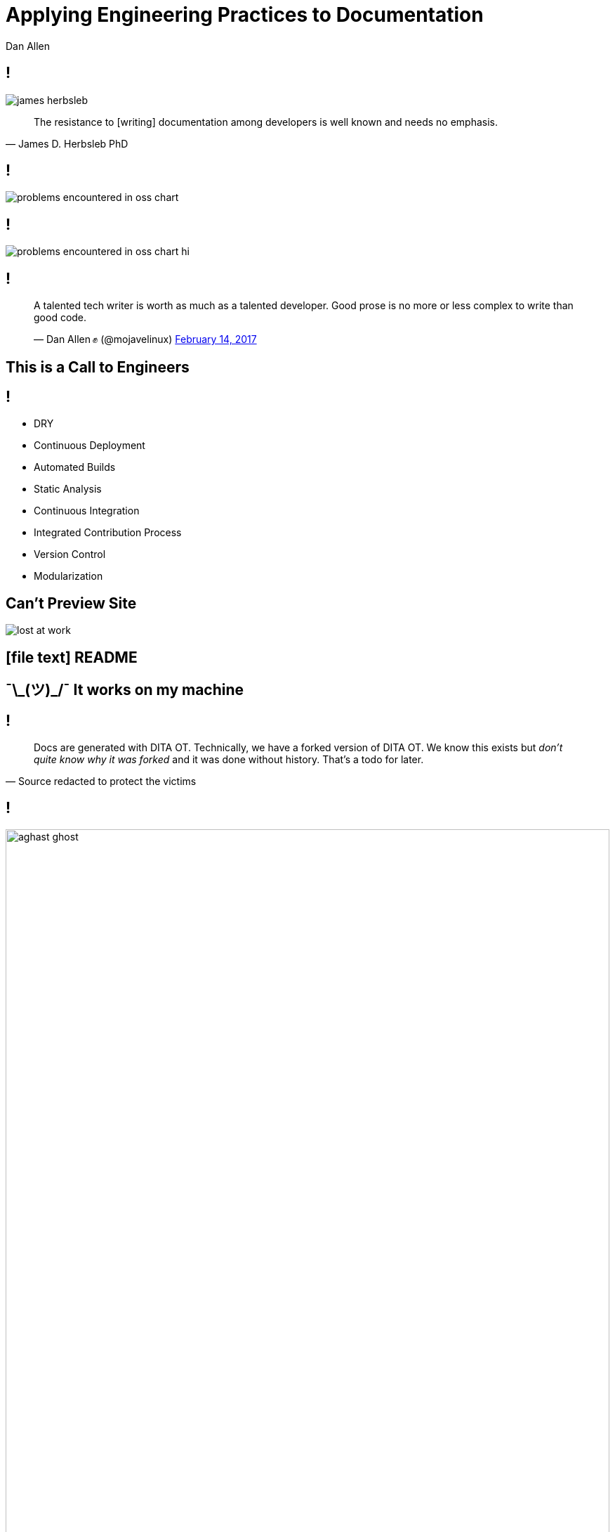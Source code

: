 = Applying Engineering Practices to Documentation
Dan Allen
:organization: OpenDevise
:twitter: @mojavelinux
:!sectids:
:icons: font
:imagesdir: images
:source-highlighter: coderay
:coderay-css: style
:docinfo: shared

[.quote.dev-resistance]
== !

image::james-herbsleb.jpg[role=canvas]

> The resistance to [writing] documentation among developers is well known and needs no emphasis.
> -- James D. Herbsleb PhD

== !

image::problems-encountered-in-oss-chart.svg[role=grow]

// TODO callout the 93% with a bubble
== !

image::problems-encountered-in-oss-chart-hi.svg[role=grow]

[.tweet]
== !

++++
<blockquote class="twitter-tweet" data-theme="dark" data-dnt="true" data-width="375">
<p>A talented tech writer is worth as much as a talented developer. Good prose is no more or less complex to write than good code.</p>&mdash; Dan Allen ✊ (@mojavelinux) <a href="https://twitter.com/mojavelinux/status/831609585937088512">February 14, 2017</a></p>
</blockquote>
++++

[.shout%slice%fit]
== This is a  Call  to Engineers

// TODO turn to grayscale
[.practices]
== !

* DRY
* Continuous Deployment
* Automated Builds
* Static Analysis
* Continuous Integration
//* Integrated contribution workflow
* Integrated Contribution Process
* Version Control
* Modularization

//* Version Control
//* Static Analysis
//* Continuous Integration
//* Continuous Deployment
//* Containers
//* DRY
//* Modularity
//* Standard Process

[.challenge.cannot-preview-site]
== Can't Preview Site

image::originals/lost-at-work.jpg[role=canvas]

[.subtopic]
== icon:file-text[] README

[.shout.works-on-my-machine%slice%fit]
== pass:[¯\_(ツ)_/¯]  It works  on my machine

[.quote]
== !

> Docs are generated with DITA OT.
> Technically, we have a forked version of DITA OT.
> We know this exists but _don't quite know why it was forked_ and it was done without history.
> That's a todo for later.
> -- Source redacted to protect the victims

== !

image::aghast-ghost.jpg[,100%]

[.topic]
== Automated Build

//[.topic]
//== Container

//[.topic]
//== Branch Builds

[.statement%slice]
== Use an automated build  to onboard writers  and keep them motivated

image::children-win.jpg[role=canvas]

[.challenge.too-much-to-manage%slice]
== Too Much  to Manage
//== Too Much  to Cover
//== Too Hard  to Handle

image::lightbulbs.jpg[role=canvas]

[.topic]
== D·R·Y

[.topic]
== N·D·I

[%slice]
== Smarter  not harder

//[.topic]
//== Code Generation

[.challenge.publishing-is-strenuous%slice]
== Publishing  is Strenuous

image::free-climbing.jpg[role=canvas]

[.topic]
== Continuous Deployment

[.subtopic]
== "`Push to Publish`"

[.code]
== !

//[source,yaml]
.{blank}.travis.yml (GitHub Pages Deployment)
----
script: generate-site
...
deploy:
  provider: pages
  github_token: $GITHUB_TOKEN
  local_dir: _site
  skip_cleanup: true
  on:
    branch: master
    condition: $DEPLOYMENT = is-a-go
----

[.code]
== !

//[source,yaml]
.{blank}.travis.yml (S3 Website Hosting Deployment)
----
script: generate-site
...
deploy:
  provider: s3
  access_key_id: $AWS_ACCESS_KEY
  secret_access_key: $AWS_SECRET_KEY
  local_dir: _site
  bucket: acme-docs
  skip_cleanup: true
  on:
    branch: master
----

[.shout%slice%fit]
== What Makes It  Fire?

== !

[%build]
* Fixed schedule
* Site project changes
* Content changes

[.subtopic]
== Webhooks

[.shout%slice%fit]
== Ping!  This Just Happened

== !

image::webhook-delivery.png[,100%]

//[.statement%slice]
//== Why All  Your Docs  Belong To Us

[.statement%slice]
== Automate Every Step&#58;  From Pushing Changes  to Publishing Them

image::mountain-cable-car.jpg[role=canvas]

[.challenge.broken-windows]
== Broken Windows

image::broken-window.jpg[role=canvas]

// FIXME change to in-place build sequence
[.concept]
== !

icon:chain[]

[.concept]
== !

icon:chain-broken[]

[.concept]
== !

icon:chain[]

[.topic]
== Static Analysis

[%conceal.subject.textlint]
== textlint

image::logos/textlint-banner.png[,100%]

== What can we check for?

[%build]
* incorrect spelling
* forbidden words
* document / block length
* structural errors
* weak language
* broken references

[.code.dense]
== !

//[source,js]
----
const LinkMacroRx = /(http(s)?:\/\/[^\[]+)\[[\s\S]*?\]/g

module.exports = ({ RuleError, report }) => ({
  'ParagraphNode': (node) => {
    node.children.forEach((line) => {
      let match
      while ((match = LinkMacroRx.exec(line.raw)) != null) {
        if (match[2] != null) continue
        const error = new RuleError(
          `Illegal link to a non-secure URL: ${match[1]}`,
          { index: match.index })
        report(line, error)
      }
    })
  }
})
----

[.code]
== !

....
$ node validate

server-docs/modules/ROOT/content/user-manual.adoc

  14:124  error  Illegal link to a non-secure URL:
                 http://example.com (non-secure-url)

✖ 1 problem (1 error, 0 warnings)
....

[.code]
== !

....
$ node validate

server-docs/modules/ROOT/content/user-manual.adoc

  14:124  error  Illegal link to a non-secure URL:
                 http://example.com (non-secure-url)
  23:7    error  Reference to missing page:
                 migration.adoc (broken-page-ref)

✖ 2 problems (2 errors, 0 warnings)
....

[.topic]
== Continuous Integration

// FIXME change to ul
[.ci-build-script]
== !

[%hardbreaks]
Continuous Integration
Continuous Integration
Continuous Integration
Continuous Integration
Continuous Integration
Continuous Integration
Continuous Integration
Continuous Integration
*Automated Build.*
Continuous Integration
Continuous Integration
Continuous Integration

[.code]
== !

.travis.yml
//[source,yml]
----
language: node_js
node_js: ['8']
script: gulp lint
----

// add build failing badge?

[.shout%slice%fit]
== include::[]  All  Examples

[.code]
== !

//[source,groovy]
----
xmlDeclaration()
cars {
  //tag::each[]
  cars.each {
    car(make: it.make, model: it.model)
  }
  //tag::each[]
}
----

[.code]
== !

....
[source,groovy]
----
\include::{samplesdir}/cars.groovy[tag=each,indent=0]
----
....

[.statement.broken-windows-takeaway%slice]
== Be Proactive.  Catch Problems When  They're Easy to Fix.

image::computer-help.svg[]

[.challenge.versions-are-hard]
== Versions are Hard

image::mismatched-shoes.jpg[role=canvas]

[.topic]
== Version Control

== ≠ Version Control

[%build.has-text-centered]
* user-manual-v1.1.html
* <revhistory>...</revhistory>
* icon:file-word-o[]
* icon:eraser[]

== !

image::git-log.png[,100%]

== !

image::git-log.svg[,200]

//== !
//
//image::insane-version-structure.png[,100%]

== !

image::branching.svg[role=grow]

[.statement%slice]
== Let version control  manage versions  so you don't have to

image::stuttgart-library.jpg[role=canvas]

[.challenge.monolithic-content]
== Monolithic Content

image::rock-pile.jpg[role=canvas]

[.software-monorepo]
== !

image::software-monorepo.png[,100%]

[.topic]
== Modularity

== !

[.swimlanes]
* icon:user[]
* icon:user[]
* icon:user[]

[.quote]
== !

> icon:object-group[] +
> Files versioned together +
> go together.

[.code]
== !

//[source,yml]
----
content:
  sources:
  - url: https://github.com/acme/solution-docs.git
  - url: /home/username/projects/server-docs
    branches: v2.5, v3.0, v3.1
  - url: git@github.com:acme/rest-client-docs.git
    branches: v2*
----

== !

Antora pipeline diagram

[.statement%slice]
== Split content  to make it easier to  maintain + reuse + remix

image::wood-pile.jpg[role=canvas]

[.challenge.collaboration-is-unruly]
== Collaboration is Unruly
//== Collaboration is Disjointed

image::throw-papers.jpg[role=canvas]

[.msg-in-inbox]
== !

[build=items]
--
[cols=">5,35,35,25"]
|===
|icon:paperclip[]
|For your review...
|\jr@acme-software.com
|2017-10-31 03:45
|===

====
I updated this source file to implement feature A and fix bug B.
Can you merge it?

-Jr

icon:file-o[]
====
--

== !

video::no.mp4[role=grow-y]

[.topic]
== Integrated Contribution Workflow

[.quote.docs-like-code]
== !

image::docs-like-code-book.jpg[role=canvas]

> Kelly first edited the chapters individually by creating Word documents from the Markdown files, marking them up, and creating PDFs from them to make the tracked changes easier to read.

[.quote.docs-like-code]
== !

image::docs-like-code-book.jpg[role=canvas]

> Then, she created issues for each chapter's edits, and Diane and Anne made pull requests with the suggested edits.
> Finally, Kelly edited the book as a whole, creating pull requests with final copy edits.
> -- Docs Like Code

== !

.`git show --word-diff --color`
image::diff-words.png[,100%]

[.subtopic]
== Code Review => Docs Review

== !

image::pull-request.png[,100%]

[.tweet]
== !

++++
<blockquote class="twitter-tweet" data-theme="dark" data-dnt="true" data-width="375">
<p>i hate git i hate git i hate git i hate git i hate git</p>&mdash; Máirín Duffy (@mairin) <a href="https://twitter.com/mairin/status/922799825116106752">October 24, 2017</a></p>
</blockquote>
++++

[.teach-them-git]
== Teach Them Git

image::professortocat.png[]

[.statement%slice]
== Stay within the matrix  Apply code workflows  to documentation

image::matrix.jpg[role=canvas]

[.topic]
== Thank You!

[.credits]
== Photo Credits

* https://octodex.github.com/images/Professortocat_v2.png
* https://pexels.com/photo/action-adventure-challenge-climb-449609/
* https://pexels.com/photo/bright-bulbs-crowded-electric-light-383838/
* https://pexels.com/photo/cable-car-above-snow-covered-mountain-119815/
* https://pixabay.com/en/broken-glass-shattered-glass-broken-2208593/
* https://pexels.com/photo/man-in-white-shirt-using-macbook-pro-52608/
* https://pexels.com/photo/man-person-legs-grass-539/
* https://pexels.com/photo/office-mail-business-work-8777/
* https://pixabay.com/en/computer-hand-help-laptop-helping-2851285/
* https://confluence.atlassian.com/display/STASH0311/Using+pull+requests+in+Stash
* https://pixabay.com/en/ghostbusters-bonnet-ornament-1515156/
* https://pixabay.com/en/children-win-success-video-game-593313/
* https://giphy.com/gifs/the-office-no-steve-carell-12XMGIWtrHBl5e
* https://pixabay.com/en/plateau-island-highlands-stones-891306/
* https://pixabay.com/en/logs-wood-fire-chopped-wood-1149948/
* https://pixabay.com/en/matrix-computer-hacker-code-2354492/
